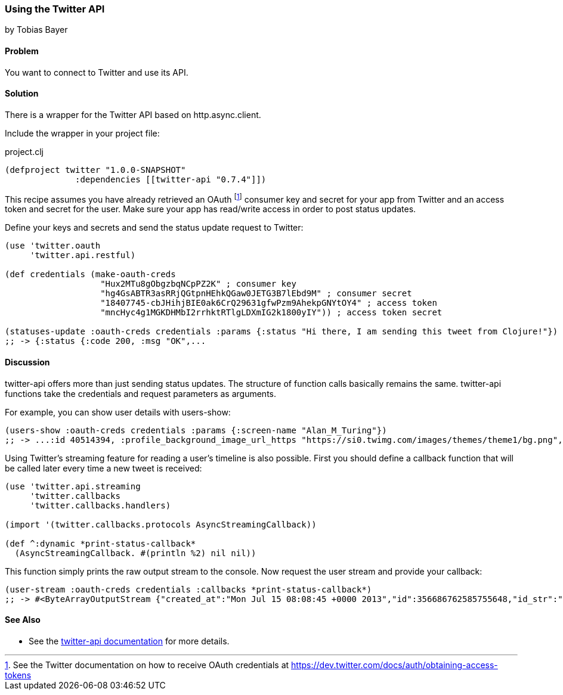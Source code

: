 === Using the Twitter API
[role="byline"]
by Tobias Bayer

// TODO: Implement feedback (https://github.com/clojure-cookbook/clojure-cookbook/issues/132):
// * The library itself is referred to in a number of capitalizations "Twitter API" (the API itself,) "Twitter-api" (the sentence capitalization of the library name,) and "twitter-api" (the proper name of the library.) When it actually comes down to it this seems the correct usage, but it may be confusing to readers.
// * Is there a good guide out on the internet for getting OAuth credentials from Twitter? I'm not sure this, per se, needs to be a recipe, but rather just a good resource or even a footnote.
// * The discussion itself is a little light
//     * Could we talk about authenticated vs. unauthenticated queries? What can I do without creds? What can I do with them?
//     * Streaming calls look cool. Is there anything we can do with that (or a bit of leg-work) in the discussion?

==== Problem

You want to connect to Twitter and use its API.

==== Solution

There is a wrapper for the Twitter API based on http.async.client.

Include the wrapper in your project file:

.project.clj
[source,clojure]
----
(defproject twitter "1.0.0-SNAPSHOT"
              :dependencies [[twitter-api "0.7.4"]])
----

This recipe assumes you have already retrieved an OAuth footnote:[See
the Twitter documentation on how to receive OAuth credentials at
https://dev.twitter.com/docs/auth/obtaining-access-tokens] consumer
key and secret for your app from Twitter and an access token and
secret for the user. Make sure your app has read/write access in order
to post status updates.

Define your keys and secrets and send the status update request to Twitter:

[source,clojure]
----
(use 'twitter.oauth
     'twitter.api.restful)

(def credentials (make-oauth-creds
                   "Hux2MTu8gObgzbqNCpPZ2K" ; consumer key
                   "hg4GsABTR3asRRjQGtpnHEhkQGaw0JETG3B7lEbd9M" ; consumer secret
                   "18407745-cbJHihjBIE0ak6CrQ29631gfwPzm9AhekpGNYtOY4" ; access token
                   "mncHyc4g1MGKDHMbI2rrhktRTlgLDXmIG2k1800yIY")) ; access token secret

(statuses-update :oauth-creds credentials :params {:status "Hi there, I am sending this tweet from Clojure!"})
;; -> {:status {:code 200, :msg "OK",...
----
	

==== Discussion

++twitter-api++ offers more than just sending status updates. The
structure of function calls basically remains the same.
++twitter-api++ functions take the credentials and request parameters
as arguments.

For example, you can show user details with ++users-show++:

[source,clojure]
----
(users-show :oauth-creds credentials :params {:screen-name "Alan_M_Turing"})
;; -> ...:id 40514394, :profile_background_image_url_https "https://si0.twimg.com/images/themes/theme1/bg.png", :description "Without being overly modest, you can read this because of me.", :profile_text_color "333333", :screen_name "Alan_M_Turing"...
----

Using Twitter's streaming feature for reading a user's timeline is
also possible. First you should define a callback function that will
be called later every time a new tweet is received:

[source,clojure]
----
(use 'twitter.api.streaming
     'twitter.callbacks
     'twitter.callbacks.handlers)

(import '(twitter.callbacks.protocols AsyncStreamingCallback))

(def ^:dynamic *print-status-callback* 
  (AsyncStreamingCallback. #(println %2) nil nil))
----

This function simply prints the raw output stream to the console. Now
request the user stream and provide your callback:

[source,clojure]
----
(user-stream :oauth-creds credentials :callbacks *print-status-callback*)
;; -> #<ByteArrayOutputStream {"created_at":"Mon Jul 15 08:08:45 +0000 2013","id":356686762585755648,"id_str":"356686762585755648","text":"Morning everyone."...
----

==== See Also

* See the https://github.com/adamwynne/twitter-api[twitter-api documentation] for more details.
